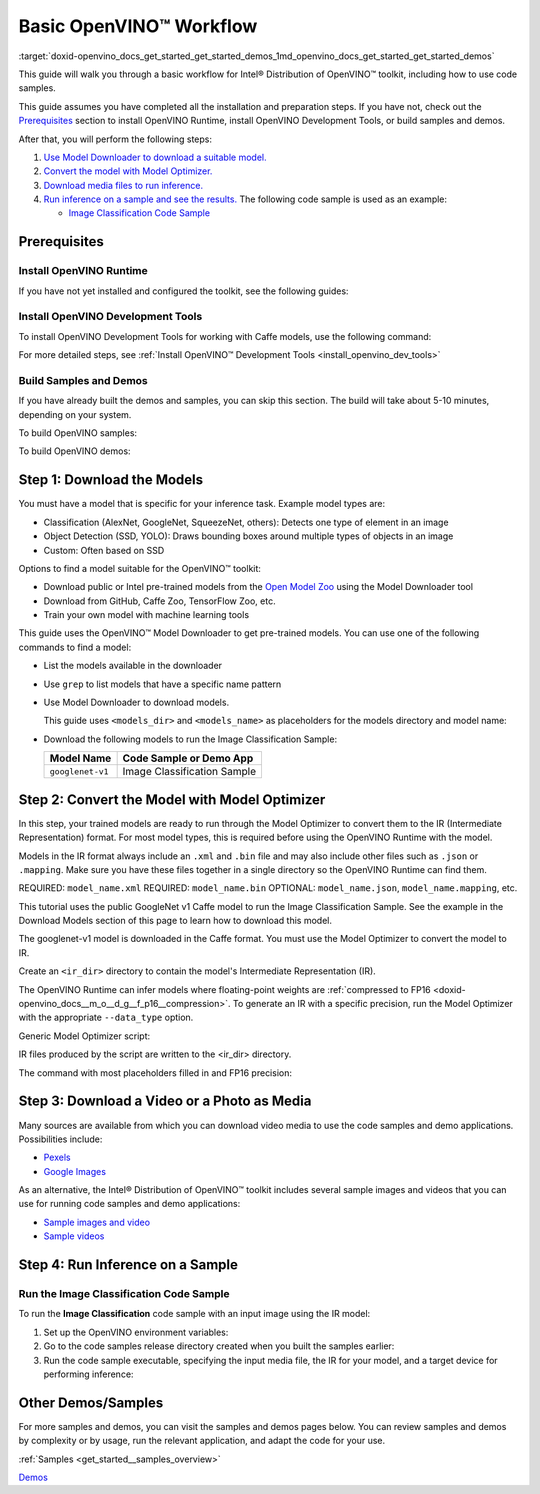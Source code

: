 .. index:: pair: page; Basic OpenVINO™ Workflow
.. _doxid-openvino_docs_get_started_get_started_demos:


Basic OpenVINO™ Workflow
==========================

:target:`doxid-openvino_docs_get_started_get_started_demos_1md_openvino_docs_get_started_get_started_demos` 

This guide will walk you through a basic workflow for Intel® Distribution of 
OpenVINO™ toolkit, including how to use code samples.

This guide assumes you have completed all the installation and preparation steps. 
If you have not, check out the `Prerequisites <prerequisites>`__ section to 
install OpenVINO Runtime, install OpenVINO Development Tools, or build samples 
and demos.

After that, you will perform the following steps:

#. `Use Model Downloader to download a suitable model. <#download-models>`__

#. `Convert the model with Model Optimizer. <#convert-models-to-intermediate-representation>`__

#. `Download media files to run inference. <#download-media>`__

#. `Run inference on a sample and see the results. <#run-image-classification>`__ 
   The following code sample is used as an example:

   * `Image Classification Code Sample <#run-image-classification>`__

.. _prerequisites:

Prerequisites
~~~~~~~~~~~~~

Install OpenVINO Runtime
------------------------

If you have not yet installed and configured the toolkit, see the following guides:

.. tab:: Linux

   See :doc:`Install Intel® Distribution of OpenVINO™ toolkit for Linux <openvino_docs_install_guides_installing_openvino_linux>`

.. tab:: Windows

   See :doc:`Install Intel® Distribution of OpenVINO™ toolkit for Windows <openvino_docs_install_guides_installing_openvino_windows>`

.. tab:: macOS

   See :doc:`Install Intel® Distribution of OpenVINO™ toolkit for macOS <openvino_docs_install_guides_installing_openvino_macos>`

Install OpenVINO Development Tools
----------------------------------

To install OpenVINO Development Tools for working with Caffe models, use the 
following command:

.. ref-code-block:: cpp

	pip install openvino-dev[caffe]

For more detailed steps, see :ref:`Install OpenVINO™ Development Tools <install_openvino_dev_tools>`

Build Samples and Demos
-----------------------

If you have already built the demos and samples, you can skip this section. The 
build will take about 5-10 minutes, depending on your system.

To build OpenVINO samples:

.. tab:: Linux

   Go to :doc:`OpenVINO Samples page <openvino_docs_OV_UG_Samples_Overview>` and 
   see the "Build the Sample Applications on Linux" section.

.. tab:: Windows

   Go to :doc:`OpenVINO Samples page <openvino_docs_OV_UG_Samples_Overview>` and 
   see the "Build the Sample Applications on Microsoft Windows OS" section.

.. tab:: macOS

   Go to :doc:`OpenVINO Samples page <openvino_docs_OV_UG_Samples_Overview>` and 
   see the "Build the Sample Applications on macOS" section.

To build OpenVINO demos:

.. tab:: Linux

   Go to :doc:`Open Model Zoo Demos page <omz_demos>` and see the "Build the 
   Demo Applications on Linux" section.

.. tab:: Windows

   Go to :doc:`Open Model Zoo Demos page <omz_demos>` and see the "Build the 
   Demo Applications on Microsoft Windows OS" section.

.. tab:: macOS

   Go to :doc:`Open Model Zoo Demos page <omz_demos>` and see the "Build the 
   Demo Applications on Linux*" section. You can use the requirements from 
   "To build OpenVINO samples" above and adapt the Linux build steps for macOS.

.. _download-models:

Step 1: Download the Models
~~~~~~~~~~~~~~~~~~~~~~~~~~~

You must have a model that is specific for your inference task. Example model 
types are:

* Classification (AlexNet, GoogleNet, SqueezeNet, others): Detects one type of 
  element in an image

* Object Detection (SSD, YOLO): Draws bounding boxes around multiple types of 
  objects in an image

* Custom: Often based on SSD

Options to find a model suitable for the OpenVINO™ toolkit:

* Download public or Intel pre-trained models from the 
  `Open Model Zoo <https://github.com/openvinotoolkit/open_model_zoo>`__ using 
  the Model Downloader tool

* Download from GitHub, Caffe Zoo, TensorFlow Zoo, etc.

* Train your own model with machine learning tools

This guide uses the OpenVINO™ Model Downloader to get pre-trained models. You 
can use one of the following commands to find a model:

* List the models available in the downloader

  .. ref-code-block:: cpp
  
     omz_info_dumper --print_all

* Use ``grep`` to list models that have a specific name pattern

  .. ref-code-block:: cpp
  
     omz_info_dumper --print_all | grep <model_name>

* Use Model Downloader to download models.

  This guide uses ``<models_dir>`` and ``<models_name>`` as placeholders for 
  the models directory and model name:

  .. ref-code-block:: cpp
  
     omz_downloader --name <model_name> --output_dir <models_dir>

* Download the following models to run the Image Classification Sample:

  +-------------------+-----------------------------+
  | Model Name        | Code Sample or Demo App     |
  +===================+=============================+
  | ``googlenet-v1``  | Image Classification Sample |
  +-------------------+-----------------------------+

.. dropdown:: Click for an example of downloading the GoogleNet v1 Caffe model

   To download the GoogleNet v1 Caffe model to the ``models`` folder:

   .. tab:: Linux

      .. code-block:: sh

         omz_downloader --name googlenet-v1 --output_dir ~/models

   .. tab:: Windows

      .. code-block:: bat

         omz_downloader --name googlenet-v1 --output_dir %USERPROFILE%\Documents\models

   .. tab:: macOS

      .. code-block:: sh

         omz_downloader --name googlenet-v1 --output_dir ~/models

   Your screen looks similar to this after the download and shows the paths of downloaded files:

   .. tab:: Linux

      .. code-block:: sh

         ###############|| Downloading models ||###############

         ========= Downloading /home/username/models/public/googlenet-v1/googlenet-v1.prototxt

         ========= Downloading /home/username/models/public/googlenet-v1/googlenet-v1.caffemodel
         ... 100%, 4834 KB, 3157 KB/s, 1 seconds passed

         ###############|| Post processing ||###############

         ========= Replacing text in /home/username/models/public/googlenet-v1/googlenet-v1.prototxt =========

   .. tab:: Windows

      .. code-block:: bat

         ################|| Downloading models ||################

         ========== Downloading C:\Users\username\Documents\models\public\googlenet-v1\googlenet-v1.prototxt
         ... 100%, 9 KB, ? KB/s, 0 seconds passed

         ========== Downloading C:\Users\username\Documents\models\public\googlenet-v1\googlenet-v1.caffemodel
         ... 100%, 4834 KB, 571 KB/s, 8 seconds passed

         ################|| Post-processing ||################

         ========== Replacing text in C:\Users\username\Documents\models\public\googlenet-v1\googlenet-v1.prototxt

   .. tab:: macOS

      .. code-block:: sh

         ###############|| Downloading models ||###############

         ========= Downloading /Users/username/models/public/googlenet-v1/googlenet-v1.prototxt
         ... 100%, 9 KB, 44058 KB/s, 0 seconds passed

         ========= Downloading /Users/username/models/public/googlenet-v1/googlenet-v1.caffemodel
         ... 100%, 4834 KB, 4877 KB/s, 0 seconds passed

         ###############|| Post processing ||###############

         ========= Replacing text in /Users/username/models/public/googlenet-v1/googlenet-v1.prototxt =========


.. _convert-models-to-intermediate-representation:

Step 2: Convert the Model with Model Optimizer
~~~~~~~~~~~~~~~~~~~~~~~~~~~~~~~~~~~~~~~~~~~~~~

In this step, your trained models are ready to run through the Model Optimizer 
to convert them to the IR (Intermediate Representation) format. For most model 
types, this is required before using the OpenVINO Runtime with the model.

Models in the IR format always include an ``.xml`` and ``.bin`` file and may 
also include other files such as ``.json`` or ``.mapping``. Make sure you have 
these files together in a single directory so the OpenVINO Runtime can find them.

REQUIRED: ``model_name.xml`` REQUIRED: ``model_name.bin`` 
OPTIONAL: ``model_name.json``, ``model_name.mapping``, etc.

This tutorial uses the public GoogleNet v1 Caffe model to run the Image 
Classification Sample. See the example in the Download Models section of this 
page to learn how to download this model.

The googlenet-v1 model is downloaded in the Caffe format. You must use the Model 
Optimizer to convert the model to IR.

Create an ``<ir_dir>`` directory to contain the model's Intermediate 
Representation (IR).

.. tab:: Linux

   .. code-block:: sh

      mkdir ~/ir

.. tab:: Windows

   .. code-block:: bat

      mkdir %USERPROFILE%\Documents\ir

.. tab:: macOS

   .. code-block:: sh

      mkdir ~/ir

The OpenVINO Runtime can infer models where floating-point weights are 
:ref:`compressed to FP16 <doxid-openvino_docs__m_o__d_g__f_p16__compression>`. 
To generate an IR with a specific precision, run the Model Optimizer with the 
appropriate ``--data_type`` option.

Generic Model Optimizer script:

.. ref-code-block:: cpp

	mo --input_model <model_dir>/<model_file> --data_type <model_precision> --output_dir <ir_dir>

IR files produced by the script are written to the <ir_dir> directory.

The command with most placeholders filled in and FP16 precision:

.. tab:: Linux

   .. code-block:: sh

      mo --input_model ~/models/public/googlenet-v1/googlenet-v1.caffemodel --data_type FP16 --output_dir ~/ir

.. tab:: Windows

   .. code-block:: bat

      mo --input_model %USERPROFILE%\Documents\models\public\googlenet-v1\googlenet-v1.caffemodel --data_type FP16 --output_dir %USERPROFILE%\Documents\ir

.. tab:: macOS

   .. code-block:: sh

      mo --input_model ~/models/public/googlenet-v1/googlenet-v1.caffemodel --data_type FP16 --output_dir ~/ir

.. _download-media:

Step 3: Download a Video or a Photo as Media
~~~~~~~~~~~~~~~~~~~~~~~~~~~~~~~~~~~~~~~~~~~~

Many sources are available from which you can download video media to use the 
code samples and demo applications. Possibilities include:

* `Pexels <https://pexels.com>`__

* `Google Images <https://images.google.com>`__

As an alternative, the Intel® Distribution of OpenVINO™ toolkit includes several 
sample images and videos that you can use for running code samples and demo 
applications:

* `Sample images and video <https://storage.openvinotoolkit.org/data/test_data/>`__

* `Sample videos <https://github.com/intel-iot-devkit/sample-videos>`__

.. _run-image-classification:

Step 4: Run Inference on a Sample
~~~~~~~~~~~~~~~~~~~~~~~~~~~~~~~~~

Run the Image Classification Code Sample
----------------------------------------

To run the **Image Classification** code sample with an input image using the 
IR model:

#. Set up the OpenVINO environment variables:

   .. tab:: Linux

      .. code-block:: sh

         source  <INSTALL_DIR>/setupvars.sh

   .. tab:: Windows

      .. code-block:: bat

         <INSTALL_DIR>\setupvars.bat

   .. tab:: macOS

      .. code-block:: sh

         source <INSTALL_DIR>/setupvars.sh

#. Go to the code samples release directory created when you built the samples earlier:
   
   .. tab:: Linux

      .. code-block:: sh

         cd ~/openvino_cpp_samples_build/intel64/Release

   .. tab:: Windows

      .. code-block:: bat

         cd  %USERPROFILE%\Documents\Intel\OpenVINO\openvino_samples_build\intel64\Release

   .. tab:: macOS

      .. code-block:: sh

         cd ~/openvino_cpp_samples_build/intel64/Release

#. Run the code sample executable, specifying the input media file, the IR for your model, and a target device for performing inference:

   .. tab:: Linux

      .. code-block:: sh

         classification_sample_async -i <path_to_media> -m <path_to_model> -d <target_device>

   .. tab:: Windows

      .. code-block:: bat

         classification_sample_async.exe -i <path_to_media> -m <path_to_model> -d <target_device>

   .. tab:: macOS

      .. code-block:: sh

         classification_sample_async -i <path_to_media> -m <path_to_model> -d <target_device>


.. dropdown:: Click for examples of running the Image Classification code sample on different devices

   The following commands run the Image Classification Code Sample using the 
   `dog.bmp <https://storage.openvinotoolkit.org/data/test_data/images/224x224/dog.bmp>`__ 
   file as an input image, the model in IR format from the ``ir`` directory, and 
   on different hardware devices:
   
   **CPU:**
   
   .. tab:: Linux
   
      .. code-block:: sh
   
         ./classification_sample_async -i ~/Downloads/dog.bmp -m ~/ir/googlenet-v1.xml -d CPU
   
   .. tab:: Windows
   
      .. code-block:: bat
   
         .\classification_sample_async.exe -i %USERPROFILE%\Downloads\dog.bmp -m %USERPROFILE%\Documents\ir\googlenet-v1.xml -d CPU
   
   .. tab:: macOS
   
      .. code-block:: sh
   
         ./classification_sample_async -i ~/Downloads/dog.bmp -m ~/ir/googlenet-v1.xml -d CPU
   
   **GPU:**
   
   .. note:: Running inference on Intel® Processor Graphics (GPU) requires 
      :ref:`additional hardware configuration steps <install__config_gpu>`, 
      as described earlier on this page. Running on GPU is not compatible with macOS.
   
   
   .. tab:: Linux
   
      .. code-block:: sh
   
         ./classification_sample_async -i ~/Downloads/dog.bmp -m ~/ir/googlenet-v1.xml -d GPU
   
   .. tab:: Windows
   
      .. code-block:: bat
   
         .\classification_sample_async.exe -i %USERPROFILE%\Downloads\dog.bmp -m %USERPROFILE%\Documents\ir\googlenet-v1.xml -d GPU
   
   **MYRIAD:**
   
   .. note:: Running inference on VPU devices (Intel® Movidius™ Neural Compute Stick 
      or Intel® Neural Compute Stick 2) with the MYRIAD plugin requires 
      :ref:`additional hardware configuration steps <install__config_ncs2>`, 
      as described earlier on this page.
   
   
   .. tab:: Linux
   
      .. code-block:: sh
   
         ./classification_sample_async -i ~/Downloads/dog.bmp -m ~/ir/googlenet-v1.xml -d MYRIAD
   
   .. tab:: Windows
   
      .. code-block:: bat
   
         .\classification_sample_async.exe -i %USERPROFILE%\Downloads\dog.bmp -m %USERPROFILE%\Documents\ir\googlenet-v1.xml -d MYRIAD
   
   .. tab:: macOS
   
      .. code-block:: sh
   
         ./classification_sample_async -i ~/Downloads/dog.bmp -m ~/ir/googlenet-v1.xml -d MYRIAD
   
   When the sample application is complete, you see the label and confidence for 
   the top 10 categories on the display. Below is a sample output with inference 
   results on CPU:
   
   .. code-block:: sh
   
      Top 10 results:
   
      Image dog.bmp
   
         classid probability label
         ------- ----------- -----
         156     0.6875963   Blenheim spaniel
         215     0.0868125   Brittany spaniel
         218     0.0784114   Welsh springer spaniel
         212     0.0597296   English setter
         217     0.0212105   English springer, English springer spaniel
         219     0.0194193   cocker spaniel, English cocker spaniel, cocker
         247     0.0086272   Saint Bernard, St Bernard
         157     0.0058511   papillon
         216     0.0057589   clumber, clumber spaniel
         154     0.0052615   Pekinese, Pekingese, Peke


Other Demos/Samples
~~~~~~~~~~~~~~~~~~~

For more samples and demos, you can visit the samples and demos pages below. 
You can review samples and demos by complexity or by usage, run the relevant 
application, and adapt the code for your use.

:ref:`Samples <get_started__samples_overview>`

`Demos <https://github.com/openvinotoolkit/open_model_zoo/blob/master/demos/README.md>`__

